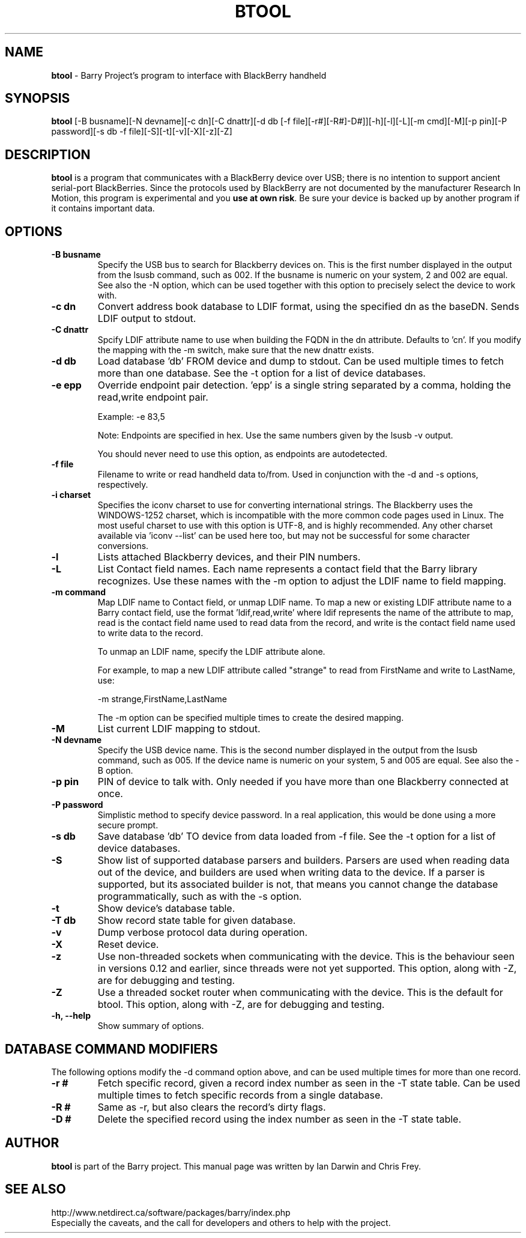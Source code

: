 .\"                                      Hey, EMACS: -*- nroff -*-
.\" First parameter, NAME, should be all caps
.\" Second parameter, SECTION, should be 1-8, maybe w/ subsection
.\" other parameters are allowed: see man(7), man(1)
.TH BTOOL 1 "November 21, 2008"
.\" Please adjust this date whenever revising the manpage.
.\"
.\" Some roff macros, for reference:
.\" .nh        disable hyphenation
.\" .hy        enable hyphenation
.\" .ad l      left justify
.\" .ad b      justify to both left and right margins
.\" .nf        disable filling
.\" .fi        enable filling
.\" .br        insert line break
.\" .sp <n>    insert n+1 empty lines
.\" for manpage-specific macros, see man(7)
.SH NAME
.B btool
\- Barry Project's program to interface with BlackBerry handheld
.SH SYNOPSIS
.B btool
[-B busname][-N devname][-c dn][-C dnattr][-d db [-f file][-r#][-R#]-D#]][-h][-l][-L][-m cmd][-M][-p pin][-P password][-s db -f file][-S][-t][-v][-X][-z][-Z]
.SH DESCRIPTION
.PP
.B btool
is a program that communicates with a
BlackBerry device over USB; there is no intention to support ancient
serial-port BlackBerries.
Since the protocols used by BlackBerry are not documented
by the manufacturer Research In Motion, this program is
experimental and you \fBuse at own risk\fP.
Be sure your device is backed up by another program
if it contains important data.
.SH OPTIONS
.TP
.B \-B busname
Specify the USB bus to search for Blackberry devices on.  This is the
first number displayed in the output from the lsusb command, such as 002.
If the busname is numeric on your system, 2 and 002 are equal.  See
also the \-N option, which can be used together with this option
to precisely select the device to work with.
.TP
.B \-c dn
Convert address book database to LDIF format, using the
specified dn as the baseDN.  Sends LDIF output to stdout.
.TP
.B \-C dnattr
Spcify LDIF attribute name to use when building the FQDN in the dn attribute.
Defaults to 'cn'.  If you modify the mapping with the \-m
switch, make sure that the new dnattr exists.
.TP
.B \-d db
Load database 'db' FROM device and dump to stdout.
Can be used multiple times to fetch more than one database.  See the -t
option for a list of device databases.
.TP
.B \-e epp
Override endpoint pair detection.  'epp' is a single string separated
by a comma, holding the read,write endpoint pair.

Example: -e 83,5

Note: Endpoints are specified in hex.  Use the same numbers given by the
lsusb -v output.

You should never need to use this option, as endpoints are autodetected.
.TP
.B \-f file
Filename to write or read handheld data to/from.  Used in conjunction with
the -d and -s options, respectively.
.TP
.B \-i charset
Specifies the iconv charset to use for converting international strings.
The Blackberry uses the WINDOWS-1252 charset, which is incompatible with
the more common code pages used in Linux.  The most useful charset to use
with this option is UTF-8, and is highly recommended.  Any other charset
available via 'iconv --list' can be used here too, but may not be
successful for some character conversions.
.TP
.B \-l
Lists attached Blackberry devices, and their PIN numbers.
.TP
.B \-L
List Contact field names.  Each name represents a contact field that the
Barry library recognizes.  Use these names with the -m option to adjust
the LDIF name to field mapping.
.TP
.B \-m command
Map LDIF name to Contact field, or unmap LDIF name.  To map a new or existing
LDIF attribute name to a Barry contact field, use the format 'ldif,read,write'
where ldif represents the name of the attribute to map, read is the
contact field name used to read data from the record, and write is the
contact field name used to write data to the record.

To unmap an LDIF name, specify the LDIF attribute alone.

For example, to map a new LDIF attribute called "strange" to read from
FirstName and write to LastName, use:

\-m strange,FirstName,LastName

The -m option can be specified multiple times to create the desired mapping.
.TP
.B \-M
List current LDIF mapping to stdout.
.TP
.B \-N devname
Specify the USB device name.  This is the second number displayed in the
output from the lsusb command, such as 005.  If the device name is numeric
on your system, 5 and 005 are equal.  See also the \-B option.
.TP
.B \-p pin
PIN of device to talk with.  Only needed if you have more than one Blackberry
connected at once.
.TP
.B \-P password
Simplistic method to specify device password.  In a real application, this
would be done using a more secure prompt.
.TP
.B \-s db
Save database 'db' TO device from data loaded from -f file.  See the -t
option for a list of device databases.
.TP
.B \-S
Show list of supported database parsers and builders.  Parsers are used
when reading data out of the device, and builders are used when writing
data to the device.  If a parser is supported, but its associated builder
is not, that means you cannot change the database programmatically, such
as with the -s option.
.TP
.B \-t
Show device's database table.
.TP
.B \-T db
Show record state table for given database.
.TP
.B \-v
Dump verbose protocol data during operation.
.TP
.B \-X
Reset device.
.TP
.B \-z
Use non-threaded sockets when communicating with the device.  This is
the behaviour seen in versions 0.12 and earlier, since threads were
not yet supported.  This option, along with -Z, are for debugging
and testing.
.TP
.B \-Z
Use a threaded socket router when communicating with the device.
This is the default for btool.  This option, along with -Z, are for
debugging and testing.
.TP
.B \-h, \-\-help
Show summary of options.

.SH DATABASE COMMAND MODIFIERS
The following options modify the -d command option above, and can be used
multiple times for more than one record.
.TP
.B \-r #
Fetch specific record, given a record index number as seen in the -T state table.
Can be used multiple times to fetch specific records from a single database.
.TP
.B \-R #
Same as -r, but also clears the record's dirty flags.
.TP
.B \-D #
Delete the specified record using the index number as seen in the -T state table.


.SH AUTHOR
.nh
.B btool
is part of the Barry project.
This manual page was written by Ian Darwin and Chris Frey.
.SH SEE ALSO
.PP
http://www.netdirect.ca/software/packages/barry/index.php
.br
Especially the caveats, and the call for developers and others
to help with the project.

